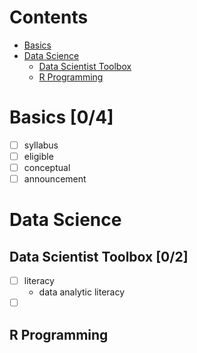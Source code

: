 * Contents

- [[#basics][Basics]]
- [[#data-science][Data Science]]
  - [[#data-scientist-toolbox][Data Scientist Toolbox]]
  - [[#r-programming][R Programming]]

#+NAME: basics
* Basics [0/4]

- [ ] syllabus
- [ ] eligible
- [ ] conceptual
- [ ] announcement


#+NAME: data-science
* Data Science

#+NAME: data-scientist-toolbox
** Data Scientist Toolbox [0/2]

- [ ] literacy
  - data analytic literacy
- [ ]

  #+NAME: r-programming
** R Programming

